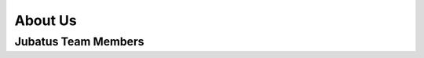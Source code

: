 About Us
========

Jubatus Team Members
--------------------

.. jubamember::
  :name: Yuya Unno
  :photo: _static/members/unno.jpg
  :role: Project Lead
  :expertise: Natural Language Processing, Text Mining
  :contrib: Project Management, Algorithm Development, Feature Converter, Client Generator
  :github: unnonouno
  :twitter: unnonouno
  :web: http://www.unnono.net
  :blog: http://blog.unnono.net
  :email: unno@preferred.jp

.. jubamember::
  :name: Shohei Hido
  :photo: _static/members/hido.jpg
  :role: Algorithm Development Lead
  :expertise: Data Mining, Machine Learning
  :contrib: Algorithm Design and Development (Anomaly Detection), Business Development
  :github: hido
  :twitter: sla
  :web: http://www.hidotech.com/
  :blog: http://www.hidotech.com/blog/
  :email: hido@preferred.jp

.. jubamember::
  :name: Daisuke Okanohara
  :photo: _static/members/okanohara.jpg
  :role: Advisor
  :contrib: PR, Vision, Algorithm Design, Business Development
  :github: hillbig
  :twitter: hillbig
  :web: https://sites.google.com/site/daisukeokanohara/
  :blog: http://hillbig.cocolog-nifty.com/
  :email: hillbig@preferred.jp

.. jubamember::
  :name: Kenta Oono
  :photo: _static/members/oono.jpg
  :role: Developer
  :expertise: Mathematics (Conformal Geometry)
  :contrib: Algorithm Design (Anomaly Detection, Graph Mining), Documentation, IDL
  :github: delta2323
  :twitter: delta2323_
  :email: oono@preferred.jp

.. jubamember::
  :name: Kumazaki Hiroki
  :role: Developer
  :expertise: Distributed System
  :contrib: Architecture Design and Development
  :github: kumagi
  :twitter: kumagi
  :blog: http://d.hatena.ne.jp/kumagi/
  :email: kumazaki.hiroki@lab.ntt.co.jp

.. jubamember::
  :name: Seiya Tokui
  :photo: _static/members/tokui.jpg
  :role: Developer
  :expertise: Machine Learning
  :contrib: Algorithm Design and Development (Recommender, Anomaly Detection, Graph Mining), Architecture Design and Development
  :github: beam2d
  :twitter: beam2d
  :email: tokui@preferred.jp

.. jubamember::
  :name: ODA Satoshi
  :role: Project Lead
  :expertise: Information Security, Distributed System
  :contrib: Development, Performance Quality Management and patent survey
  :github: odasatoshi

.. jubamember::
  :name: Kenichi Maehashi
  :role: Developer
  :contrib: Release Management, OSS Promotion, Documentation
  :github: kmaehashi

.. jubamember::
  :name: Ryohei Imamasu
  :role: Developer
  :contrib: Release Management, Documentation
  :github: rimms

.. jubamember::
  :name: Shuzo Kashihara
  :photo: _static/members/kashihara.jpg
  :role: Developer
  :expertise: Distributed System
  :contrib: Release Management, Refactoring
  :github: suma
  :twitter: suma90h
  :web: http://www.obfuscatism.net/
  :blog: http://d.hatena.ne.jp/obfuscation/
  :email: kashihara@preferred.jp

.. jubamember::
  :name: Yukihiro ODA
  :role: Developer
  :contrib: Refactoring, Support
  :github: y-oda-oni-juba

.. jubamember::
  :name: Gentaro Watanabe
  :role: Developer
  :github: gwtnb

.. jubamember::
  :name: Takashi Abe
  :role: Developer
  :github: t-abe
  :twitter: tabe2314
  :email: tabe@preferred.jp

.. jubamember::
  :name: Hiroaki Murase 
  :role: Developer
  :github: murasehiroaki

